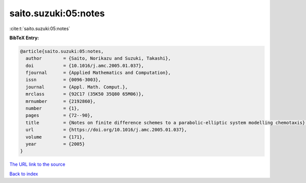 saito.suzuki:05:notes
=====================

:cite:t:`saito.suzuki:05:notes`

**BibTeX Entry:**

.. code-block:: bibtex

   @article{saito.suzuki:05:notes,
     author        = {Saito, Norikazu and Suzuki, Takashi},
     doi           = {10.1016/j.amc.2005.01.037},
     fjournal      = {Applied Mathematics and Computation},
     issn          = {0096-3003},
     journal       = {Appl. Math. Comput.},
     mrclass       = {92C17 (35K50 35Q80 65M06)},
     mrnumber      = {2192860},
     number        = {1},
     pages         = {72--90},
     title         = {Notes on finite difference schemes to a parabolic-elliptic system modelling chemotaxis},
     url           = {https://doi.org/10.1016/j.amc.2005.01.037},
     volume        = {171},
     year          = {2005}
   }

`The URL link to the source <https://doi.org/10.1016/j.amc.2005.01.037>`__


`Back to index <../By-Cite-Keys.html>`__
